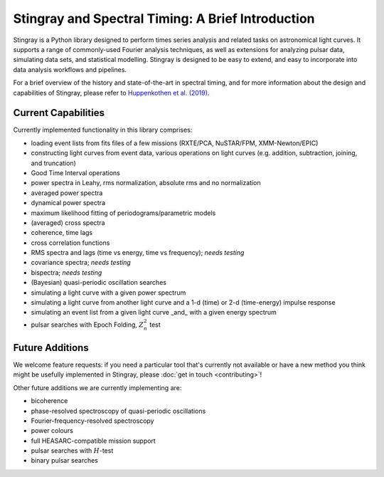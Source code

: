 ##################################################
Stingray and Spectral Timing: A Brief Introduction
##################################################

Stingray is a Python library designed to perform times series analysis and related tasks on astronomical light curves.
It supports a range of commonly-used Fourier analysis techniques, as well as extensions for analyzing pulsar data, simulating data sets, and statistical modelling.
Stingray is designed to be easy to extend, and easy to incorporate into data analysis workflows and pipelines.

For a brief overview of the history and state-of-the-art in spectral timing, and for more information about the design and capabilities of Stingray, please refer to `Huppenkothen et al. (2019) <https://ui.adsabs.harvard.edu/abs/2019ApJ...881...39H/abstract>`_.

Current Capabilities
====================

Currently implemented functionality in this library comprises:

* loading event lists from fits files of a few missions (RXTE/PCA, NuSTAR/FPM, XMM-Newton/EPIC)
* constructing light curves from event data, various operations on light curves (e.g. addition, subtraction, joining, and truncation)
* Good Time Interval operations
* power spectra in Leahy, rms normalization, absolute rms and no normalization
* averaged power spectra
* dynamical power spectra
* maximum likelihood fitting of periodograms/parametric models
* (averaged) cross spectra
* coherence, time lags
* cross correlation functions
* RMS spectra and lags (time vs energy, time vs frequency); *needs testing*
* covariance spectra; *needs testing*
* bispectra; *needs testing*
* (Bayesian) quasi-periodic oscillation searches
* simulating a light curve with a given power spectrum
* simulating a light curve from another light curve and a 1-d (time) or 2-d (time-energy) impulse response
* simulating an event list from a given light curve _and_ with a given energy spectrum
* pulsar searches with Epoch Folding, :math:`Z^2_n` test

Future Additions
================

We welcome feature requests: if you need a particular tool that's currently not available or have a new method you think might be usefully implemented in Stingray, please :doc:`get in touch <contributing>`!

Other future additions we are currently implementing are:

* bicoherence
* phase-resolved spectroscopy of quasi-periodic oscillations
* Fourier-frequency-resolved spectroscopy
* power colours
* full HEASARC-compatible mission support
* pulsar searches with :math:`H`-test
* binary pulsar searches
